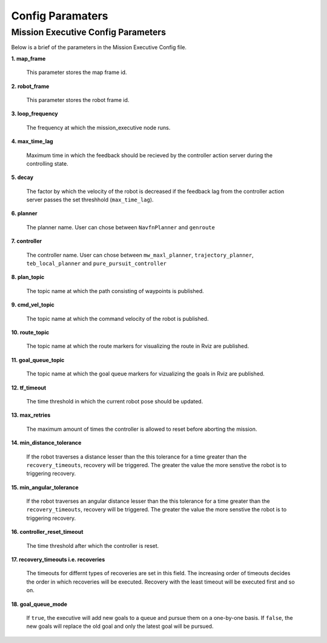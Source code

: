 Config Paramaters
======================================

Mission Executive Config Parameters
--------------------
Below is a brief of the parameters in the Mission Executive Config file.


**1. map_frame**

      This parameter stores the map frame id.

**2. robot_frame**

     This parameter stores the robot frame id.

**3. loop_frequency**

     The frequency at which the mission_executive node runs.

**4. max_time_lag**

     Maximum time in which the feedback should be recieved by the controller action server during the controlling state. 

**5. decay**

     The factor by which the velocity of the robot is decreased if the feedback lag from the controller action server passes the set threshhold (``max_time_lag``).

**6. planner**

     The planner name. User can chose between ``NavfnPlanner`` and ``genroute``

**7. controller**

     The controller name. User can chose between ``mw_maxl_planner``, ``trajectory_planner``, ``teb_local_planner`` and ``pure_pursuit_controller``

**8. plan_topic**

     The topic name at which the path consisting of waypoints is published.

**9. cmd_vel_topic**

     The topic name at which the command velocity of the robot is published.

**10. route_topic**

      The topic name at which the route markers for visualizing the route in Rviz are published.

**11. goal_queue_topic**

     The topic name at which the goal queue markers for vizualizing the goals in Rviz are published.

**12. tf_timeout**

     The time threshold in which the current robot pose should be updated.

**13. max_retries**

     The maximum amount of times the controller is allowed to reset before aborting the mission.

**14. min_distance_tolerance**

     If the robot traverses a distance lesser than the this tolerance for a time greater than the ``recovery_timeouts``, recovery will be triggered. The greater the value the more senstive the robot is to triggering recovery. 

**15. min_angular_tolerance**

     If the robot traverses an angular distance lesser than the this tolerance for a time greater than the ``recovery_timeouts``, recovery will be triggered. The greater the value the more senstive the robot is to triggering recovery. 

**16. controller_reset_timeout**

     The time threshold after which the controller is reset.

**17. recovery_timeouts i.e. recoveries**

     The timeouts for differnt types of recoveries are set in this field. The increasing order of timeouts decides the order in which recoveries will be executed. Recovery with the least timeout will be executed first and so on.

**18. goal_queue_mode**

     If ``true``, the executive will add new goals to a queue and pursue them on a one-by-one basis. If ``false``, the new goals will replace the old goal and only the latest goal will be pursued.